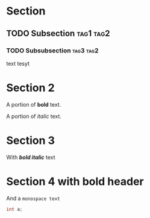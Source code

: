 #+OPTIONS: toc:nil num:nil
* Section
** TODO Subsection                                                :tag1:tag2:
*** TODO Subsubsection                                            :tag3:tag2:
    text tesyt
* Section 2
  A portion of *bold* text.

  A portion of /italic/ text.
* Section 3
  With /*bold italic*/ text
* Section 4 with *bold* header
And a ~monospace text~
#+BEGIN_SRC c
int a;
#+END_SRC
